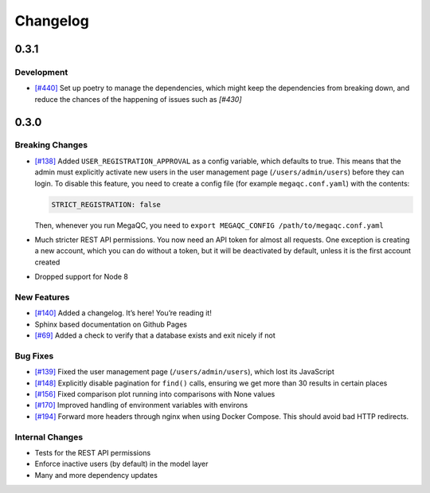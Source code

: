 Changelog
=========

.. _section-2:

0.3.1
-----

.. _development-1:

Development
~~~~~~~~~~~~~~~~

-  `[#440]`_ Set up poetry to manage the dependencies, which might keep 
   the dependencies from breaking down, and reduce the chances of the 
   happening of issues such as `[#430]`


.. _[#430]: https://github.com/ewels/MegaQC/issues/430
.. _[#440]: https://github.com/ewels/MegaQC/pull/440


.. _section-1:

0.3.0
-----

.. _breaking-changes-1:

Breaking Changes
~~~~~~~~~~~~~~~~

-  `[#138]`_ Added ``USER_REGISTRATION_APPROVAL`` as a config variable,
   which defaults to true. This means that the admin must explicitly
   activate new users in the user management page
   (``/users/admin/users``) before they can login. To disable this
   feature, you need to create a config file (for example
   ``megaqc.conf.yaml``) with the contents:

   .. code:: yaml

      STRICT_REGISTRATION: false

   Then, whenever you run MegaQC, you need to ``export MEGAQC_CONFIG
   /path/to/megaqc.conf.yaml``

-  Much stricter REST API permissions. You now need an API token for
   almost all requests. One exception is creating a new account, which
   you can do without a token, but it will be deactivated by default,
   unless it is the first account created

-  Dropped support for Node 8

.. _new-features-1:

New Features
~~~~~~~~~~~~

-  `[#140]`_ Added a changelog. It’s here! You’re reading it!
-  Sphinx based documentation on Github Pages
-  `[#69]`_ Added a check to verify that a database exists and exit nicely if not


.. _bug-fixes-1:

Bug Fixes
~~~~~~~~~

- `[#139]`_ Fixed the user management page (``/users/admin/users``), which lost its JavaScript
- `[#148]`_ Explicitly disable pagination for ``find()`` calls, ensuring we get more than 30 results in certain places
- `[#156]`_ Fixed comparison plot running into comparisons with None values
- `[#170]`_ Improved handling of environment variables with environs
- `[#194]`_ Forward more headers through nginx when using Docker Compose. This should avoid bad HTTP redirects.

.. _internal-changes-1:

Internal Changes
~~~~~~~~~~~~~~~~

-  Tests for the REST API permissions
-  Enforce inactive users (by default) in the model layer
-  Many and more dependency updates


.. _[#69]:  https://github.com/ewels/MegaQC/issues/69
.. _[#138]: https://github.com/ewels/MegaQC/issues/138
.. _[#139]: https://github.com/ewels/MegaQC/issues/139
.. _[#140]: https://github.com/ewels/MegaQC/issues/140
.. _[#148]: https://github.com/ewels/MegaQC/issues/148
.. _[#156]: https://github.com/ewels/MegaQC/issues/156
.. _[#170]: https://github.com/ewels/MegaQC/issues/170
.. _[#194]: https://github.com/ewels/MegaQC/issues/194